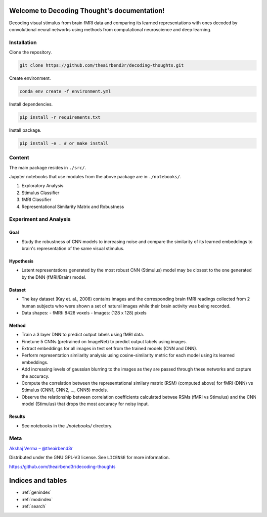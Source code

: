 ..
   Note: Items in this toctree form the top-level navigation. See `api.rst` for the `autosummary` directive, and for why `api.rst` isn't called directly.

   .. toctree::
   :hidden:

   Home page <self>
   API reference <_autosummary/src>


Welcome to Decoding Thought's documentation!
============================================

.. image:: https://github.com/theairbend3r/decoding-thoughts/actions/workflows/gh-actions-ci.yml/badge.svg
   :target: https://github.com/theairbend3r/decoding-thoughts/actions/workflows/gh-actions-ci.yml

.. image:: https://codecov.io/gh/theairbend3r/decoding-thoughts/branch/main/graph/badge.svg?token=XHMQYQ4MFX
   :target: https://codecov.io/gh/theairbend3r/decoding-thoughts

.. image:: https://img.shields.io/github/license/theairbend3r/decoding-thoughts?color=lightgrey
   :target: https://github.com/theairbend3r/decoding-thoughts/blob/main/LICENSE

.. image:: https://img.shields.io/badge/code%20style-black-black
   :target: https://img.shields.io/badge/code%20style-black-black

.. image:: https://readthedocs.org/projects/decoding-thoughts/badge/?version=latest
   :target: https://decoding-thoughts.readthedocs.io/en/latest/?badge=latest
   :alt: Documentation Status

Decoding visual stimulus from brain fMRI data and comparing its learned representations with ones decoded by convolutional neural networks using methods from computational neuroscience and deep learning.

.. figure:: ./decoding-thoughts.png
   :alt: Decoding Thoughts

Installation
------------

Clone the repository.

.. code:: sh

   git clone https://github.com/theairbend3r/decoding-thoughts.git


Create environment.

.. code:: sh

   conda env create -f environment.yml

Install dependencies.

.. code:: sh

   pip install -r requirements.txt

Install package.

.. code:: sh

   pip install -e . # or make install




Content
-------

The main package resides in ``./src/``.

Jupyter notebooks that use modules from the above package are in ``./notebooks/``.

1. Exploratory Analysis
2. Stimulus Classifier
3. fMRI Classifier
4. Representational Similarity Matrix and Robustness



Experiment and Analysis
-----------------------


Goal
~~~~

- Study the robustness of CNN models to increasing noise and compare the similarity of its learned embeddings to brain's representation of the same visual stimulus.

Hypothesis
~~~~~~~~~~

- Latent representations generated by the most robust CNN (Stimulus) model may be closest to the one generated by the DNN (fMRI/Brain) model.

Dataset
~~~~~~~

- The kay dataset (Kay et. al., 2008) contains images and the corresponding brain fMRI readings collected from 2 human subjects who were shown a set of natural images while their brain activity was being recorded.
- Data shapes:
  - fMRI: 8428 voxels
  - Images: (128 x 128) pixels

Method
~~~~~~

- Train a 3 layer DNN to predict output labels using fMRI data.
- Finetune 5 CNNs (pretrained on ImageNet) to predict output labels using images.
- Extract embeddings for all images in test set from the trained models (CNN and DNN).
- Perform representation similarity analysis using cosine-similarity metric for each model using its learned embeddings.
- Add increasing levels of gaussian blurring to the images as they are passed through these networks and capture the accuracy.
- Compute the correlation between the representational similary matrix (RSM) (computed above) for fMRI (DNN) vs Stimulus (CNN1, CNN2, ..., CNN5) models.
- Observe the relationship between correlation coefficients calculated betwee RSMs (fMRI vs Stimulus) and the CNN model (Stimulus) that drops the most accuracy for noisy input.

Results
~~~~~~~

- See notebooks in the `./notebooks/` directory.



Meta
----

`Akshaj Verma – @theairbend3r <https://twitter.com/theairbend3r>`_

Distributed under the GNU GPL-V3 license. See ``LICENSE`` for more
information.

https://github.com/theairbend3r/decoding-thoughts

Indices and tables
==================

* :ref:`genindex`
* :ref:`modindex`
* :ref:`search`
